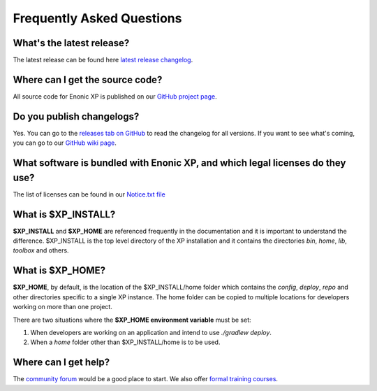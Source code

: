 .. _faq:

Frequently Asked Questions
==========================

What's the latest release?
--------------------------

The latest release can be found here `latest release changelog <https://github.com/enonic/xp/releases/latest>`_.

Where can I get the source code?
--------------------------------

All source code for Enonic XP is published on our
`GitHub project page <https://github.com/enonic/xp>`_.

Do you publish changelogs?
--------------------------

Yes. You can go to the
`releases tab on GitHub <https://github.com/enonic/xp/releases>`_
to read the changelog for all versions. If you want to see what's coming,
you can go to our `GitHub wiki page <https://github.com/enonic/xp/wiki>`_.

What software is bundled with Enonic XP, and which legal licenses do they use?
------------------------------------------------------------------------------

The list of licenses can be found in our `Notice.txt file <https://github.com/enonic/xp/blob/master/NOTICE.txt>`_

What is $XP_INSTALL?
--------------------

**$XP_INSTALL** and **$XP_HOME** are referenced frequently in the documentation and it is important
to understand the difference. $XP_INSTALL is the top level directory of the XP installation and it
contains the directories `bin`, `home`, `lib`, `toolbox` and others.

What is $XP_HOME?
-----------------

**$XP_HOME**, by default, is the location of the $XP_INSTALL/home folder which contains the `config`, `deploy`, `repo` and other
directories specific to a single XP instance. The home folder can be copied to multiple locations
for developers working on more than one project.

There are two situations where the **$XP_HOME environment variable** must be set:

#. When developers are working on an application and intend to use `./gradlew deploy`.

#. When a `home` folder other than $XP_INSTALL/home is to be used.

Where can I get help?
---------------------

The `community forum <https://discuss.enonic.com/>`_ would be a good place to start. We also offer
`formal training courses <https://enonic.com/learn>`_.
